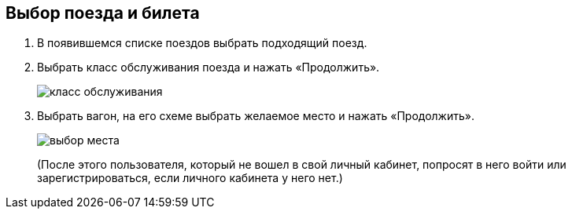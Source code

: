 == Выбор поезда и билета

. В появившемся списке поездов выбрать подходящий поезд. 

. Выбрать класс обслуживания поезда и нажать «Продолжить».
+
image::https://github.com/Alena-Stavrova/rzd_manual/blob/main/images/7_service_class.jpg?raw=true[класс обслуживания]

. Выбрать вагон, на его схеме выбрать желаемое место и нажать «Продолжить». 
+
image::https://github.com/Alena-Stavrova/rzd_manual/blob/main/images/8_seat.jpg?raw=true[выбор места]
+
(После этого пользователя, который не вошел в свой личный кабинет, попросят в него войти или зарегистрироваться, если личного кабинета у него нет.)